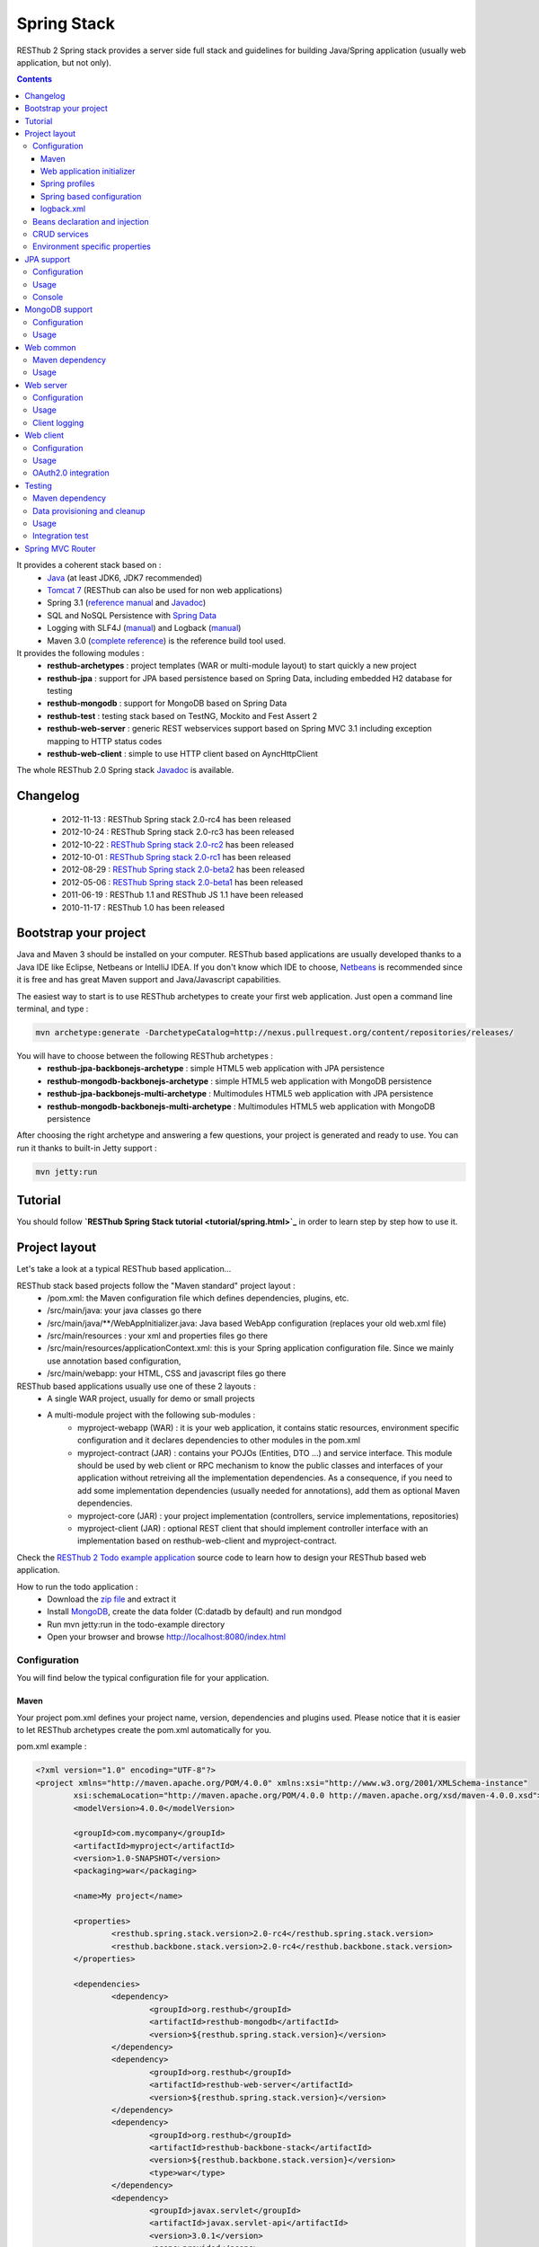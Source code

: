 ============
Spring Stack
============

RESThub 2 Spring stack provides a server side full stack and guidelines for building Java/Spring application (usually web application, but not only).

.. contents::
   :depth: 3

It provides a coherent stack based on :
	* `Java <http://www.oracle.com/technetwork/java/javase/downloads/index.html>`_ (at least JDK6, JDK7 recommended)
	* `Tomcat 7 <http://tomcat.apache.org/download-70.cgi>`_ (RESThub can also be used for non web applications)
	* Spring 3.1 (`reference manual <http://static.springsource.org/spring/docs/3.1.x/spring-framework-reference/html>`_ and `Javadoc <http://static.springsource.org/spring/docs/3.1.x/javadoc-api/>`_)
 	* SQL and NoSQL Persistence with `Spring Data <http://www.springsource.org/spring-data>`_
 	* Logging with SLF4J (`manual <http://www.slf4j.org/manual.html>`_) and Logback (`manual <http://logback.qos.ch/manual/index.html>`_)
 	* Maven 3.0 (`complete reference <http://www.sonatype.com/books/mvnref-book/reference/public-book.html>`_) is the reference build tool used.

It provides the following modules :
	* **resthub-archetypes** : project templates (WAR or multi-module layout) to start quickly a new project
	* **resthub-jpa** : support for JPA based persistence based on Spring Data, including embedded H2 database for testing
	* **resthub-mongodb** : support for MongoDB based on Spring Data
	* **resthub-test** : testing stack based on TestNG, Mockito and Fest Assert 2
	* **resthub-web-server** : generic REST webservices support based on Spring MVC 3.1 including exception mapping to HTTP status codes
	* **resthub-web-client** : simple to use HTTP client based on AyncHttpClient

The whole RESThub 2.0 Spring stack `Javadoc <http://jenkins.pullrequest.org/job/resthub-spring-stack-master/javadoc/>`_ is available.

Changelog
=========

 * 2012-11-13 : RESThub Spring stack 2.0-rc4 has been released
 * 2012-10-24 : RESThub Spring stack 2.0-rc3 has been released
 * 2012-10-22 : `RESThub Spring stack 2.0-rc2 <https://github.com/resthub/resthub-spring-stack/issues?milestone=12&state=closed>`_ has been released
 * 2012-10-01 : `RESThub Spring stack 2.0-rc1 <https://github.com/resthub/resthub-spring-stack/issues?milestone=13&state=closed>`_ has been released
 * 2012-08-29 : `RESThub Spring stack 2.0-beta2 <https://github.com/resthub/resthub-spring-stack/issues?milestone=11&state=closed>`_  has been released
 * 2012-05-06 : `RESThub Spring stack 2.0-beta1 <https://github.com/resthub/resthub-spring-stack/issues?milestone=8&state=closed>`_ has been released
 * 2011-06-19 : RESThub 1.1 and RESThub JS 1.1 have been released
 * 2010-11-17 : RESThub 1.0 has been released

Bootstrap your project
======================

Java and Maven 3 should be installed on your computer. RESThub based applications are usually developed thanks to a Java IDE like Eclipse, Netbeans or IntelliJ IDEA. If you don't know which IDE to choose, `Netbeans <http://netbeans.org/>`_ is recommended since it is free and has great Maven support and Java/Javascript capabilities.

The easiest way to start is to use RESThub archetypes to create your first web application. Just open a command line terminal, and type :

.. code-block:: bash

	mvn archetype:generate -DarchetypeCatalog=http://nexus.pullrequest.org/content/repositories/releases/

You will have to choose between the following RESThub archetypes :
	* **resthub-jpa-backbonejs-archetype** : simple HTML5 web application with JPA persistence
	* **resthub-mongodb-backbonejs-archetype** : simple HTML5 web application with MongoDB persistence
	* **resthub-jpa-backbonejs-multi-archetype** : Multimodules HTML5 web application with JPA persistence
	* **resthub-mongodb-backbonejs-multi-archetype** : Multimodules HTML5 web application with MongoDB persistence
 
After choosing the right archetype and answering a few questions, your project is generated and ready to use.
You can run it thanks to built-in Jetty support :

.. code-block:: bash

	mvn jetty:run

Tutorial
========

You should follow **`RESThub Spring Stack tutorial <tutorial/spring.html>`_** in order to learn step by step how to use it.

Project layout
==============

Let's take a look at a typical RESThub based application...

RESThub stack based projects follow the "Maven standard" project layout :
	* /pom.xml: the Maven configuration file which defines dependencies, plugins, etc.
	* /src/main/java: your java classes go there
	* /src/main/java/\*\*/WebAppInitializer.java: Java based WebApp configuration (replaces your old web.xml file)
	* /src/main/resources : your xml and properties files go there
	* /src/main/resources/applicationContext.xml: this is your Spring application configuration file. Since we mainly use annotation based configuration, 
	* /src/main/webapp: your HTML, CSS and javascript files go there
 
RESThub based applications usually use one of these 2 layouts :
	* A single WAR project, usually for demo or small projects
 	* A multi-module project with the following sub-modules :
 		* myproject-webapp (WAR) : it is your web application, it contains static resources, environment specific configuration and it declares dependencies to other modules in the pom.xml
 		* myproject-contract (JAR) : contains your POJOs (Entities, DTO ...) and service interface. This module should be used by web client or RPC mechanism to know the public classes and interfaces of your application without retreiving all the implementation dependencies. As a consequence, if you need to add some implementation dependencies (usually needed for annotations), add them as optional Maven dependencies.
 		* myproject-core (JAR) : your project implementation (controllers, service implementations, repositories)
 		* myproject-client (JAR) : optional REST client that should implement controller interface with an implementation based on resthub-web-client and myproject-contract.

Check the `RESThub 2 Todo example application <https://github.com/resthub/todo-example>`_ source code to learn how to design your RESThub based web application.
 
How to run the todo application :
 * Download the `zip file <https://github.com/resthub/todo-example/zipball/master>`_ and extract it
 * Install `MongoDB <http://www.mongodb.org/downloads>`_, create the data folder (C:\data\db by default) and run mondgod
 * Run mvn jetty:run in the todo-example directory
 * Open your browser and browse http://localhost:8080/index.html

Configuration
-------------

You will find below the typical configuration file for your application.

Maven
~~~~~

Your project pom.xml defines your project name, version, dependencies and plugins used.
Please notice that it is easier to let RESThub archetypes create the pom.xml automatically for you.

pom.xml example :

.. code-block:: xml

	<?xml version="1.0" encoding="UTF-8"?>
	<project xmlns="http://maven.apache.org/POM/4.0.0" xmlns:xsi="http://www.w3.org/2001/XMLSchema-instance" 
		xsi:schemaLocation="http://maven.apache.org/POM/4.0.0 http://maven.apache.org/xsd/maven-4.0.0.xsd">
		<modelVersion>4.0.0</modelVersion>

		<groupId>com.mycompany</groupId>
		<artifactId>myproject</artifactId>
		<version>1.0-SNAPSHOT</version>
		<packaging>war</packaging>

		<name>My project</name>

		<properties>
			<resthub.spring.stack.version>2.0-rc4</resthub.spring.stack.version>
			<resthub.backbone.stack.version>2.0-rc4</resthub.backbone.stack.version>
		</properties>

		<dependencies>
			<dependency>
				<groupId>org.resthub</groupId>
				<artifactId>resthub-mongodb</artifactId>
				<version>${resthub.spring.stack.version}</version>
			</dependency>
			<dependency>
				<groupId>org.resthub</groupId>
				<artifactId>resthub-web-server</artifactId>
				<version>${resthub.spring.stack.version}</version>
			</dependency>
			<dependency>
				<groupId>org.resthub</groupId>
				<artifactId>resthub-backbone-stack</artifactId>
				<version>${resthub.backbone.stack.version}</version>
				<type>war</type>
			</dependency>
			<dependency>
				<groupId>javax.servlet</groupId>
				<artifactId>javax.servlet-api</artifactId>
				<version>3.0.1</version>
				<scope>provided</scope>
			</dependency>
		</dependencies>

		<build>
			<finalName>todo</finalName>
			<plugins>
				<plugin>
					<groupId>org.apache.maven.plugins</groupId>
					<artifactId>maven-compiler-plugin</artifactId>
					<version>2.5.1</version>
					<configuration>
						<encoding>UTF-8</encoding>
						<source>1.7</source>
						<target>1.7</target>
					</configuration>
				</plugin>
				<plugin>
					<groupId>org.apache.maven.plugins</groupId>
					<artifactId>maven-resources-plugin</artifactId>
					<version>2.6</version>
					<configuration>
						<encoding>UTF-8</encoding>
					</configuration>
				</plugin>
				<plugin>
					<groupId>org.apache.maven.plugins</groupId>
					<artifactId>maven-war-plugin</artifactId>
					<version>2.3</version>
					<configuration>
						<failOnMissingWebXml>false</failOnMissingWebXml>
					</configuration>
				</plugin>
				<plugin>
					<groupId>org.mortbay.jetty</groupId>
					<artifactId>jetty-maven-plugin</artifactId>
					<version>8.1.7.v20120910</version>
					<configuration>
						<!-- We use non NIO connector in order to avoid read only static files under windows -->
						<connectors>
							<connector implementation="org.eclipse.jetty.server.bio.SocketConnector">
								<port>8080</port>
								<maxIdleTime>60000</maxIdleTime>
							</connector>
						</connectors>
					</configuration>
				</plugin>
			</plugins>
		</build>

		<repositories>
			<repository>
				<id>resthub</id>
				<url>http://nexus.pullrequest.org/content/groups/resthub</url>
			</repository>
		</repositories>

	</project>

The available RESThub dependencies are the following

.. code-block:: xml

    <dependency>
        <groupId>org.resthub</groupId>
        <artifactId>resthub-jpa</artifactId>
        <version>2.0-rc4</version>
    </dependency>

    <dependency>
        <groupId>org.resthub</groupId>
        <artifactId>resthub-mongodb</artifactId>
        <version>2.0-rc4</version>
    </dependency>

    <dependency>
        <groupId>org.resthub</groupId>
        <artifactId>resthub-web-server</artifactId>
        <version>2.0-rc4</version>
    </dependency>

    <dependency>
        <groupId>org.resthub</groupId>
        <artifactId>resthub-web-client</artifactId>
        <version>2.0-rc4</version>
    </dependency>

    <dependency>
        <groupId>org.resthub</groupId>
        <artifactId>resthub-test</artifactId>
        <version>2.0-rc4</version>
        <scope>test</scope>
    </dependency>

Web application initializer
~~~~~~~~~~~~~~~~~~~~~~~~~~~

Web application initializer replaces the old web.xml file used with Servlet 2.5 or older webapps. It has the same goal, but since it is Java based, it is safer (compilation check, autocomplete).

WebAppInitializer.java example :

.. code-block:: java

	public class WebAppInitializer implements WebApplicationInitializer {

	    @Override
	    public void onStartup(ServletContext servletContext) throws ServletException {
	       	XmlWebApplicationContext appContext = new XmlWebApplicationContext();
	        appContext.getEnvironment().setActiveProfiles("resthub-jpa", "resthub-web-server");
	        String[] locations = { "classpath*:resthubContext.xml", "classpath*:applicationContext.xml" };
	        appContext.setConfigLocations(locations);

	        ServletRegistration.Dynamic dispatcher = servletContext.addServlet("dispatcher", new DispatcherServlet(appContext));
	        dispatcher.setLoadOnStartup(1);
	        dispatcher.addMapping("/*");

	        servletContext.addListener(new ContextLoaderListener(appContext));
	    }
	}

Spring profiles
~~~~~~~~~~~~~~~

RESThub 2 uses `Spring 3.1 profiles <http://blog.springsource.com/2011/02/14/spring-3-1-m1-introducing-profile/>`_ to let you activate or not each module. It allows you to add Maven dependencies for example on resthub-jpa and resthub-web-server and let you control when you activate these modules. It is especially useful when running unit tests: when testing your service layer, you may not need to activate the resthub-web-server module.

You can also use Spring profile for your own application Spring configuration.

Profile activation on your webapp is done very early in the application lifecycle, and is done in your Web application initializer (Java equivalent of the web.xml) described just before. Just provide the list of profiles to activate in the onStartup() method:

.. code-block:: java

	XmlWebApplicationContext appContext = new XmlWebApplicationContext();
	appContext.getEnvironment().setActiveProfiles("resthub-mongodb", "resthub-web-server");

In your tests, you should use the @ActiveProfiles annotation to activate the profiles you need:

.. code-block:: java

	@ActiveProfiles("resthub-jpa") // or @ActiveProfiles({"resthub-jpa","resthub-web-server"})
	public class SampleTest extends AbstractTransactionalTest {

	}

RESThub web tests comes with a helper to activate profiles too:

.. code-block:: java

	public class SampleControllerTest extends AbstractWebTest {

	    public SampleControllerTest() {
	        // Call AbstractWebTest(String profiles) constructor
	        super("resthub-web-server,resthub-jpa");
	    }
	}

RESThub built-in Spring profiles have the same name than their matching module :
	* resthub-jpa : enable JPA database support (resthub-jpa dependency needed)
	* resthub-mongodb : enable MongoDB support (resthub-mongodb dependency needed)
	* resthub-web-server : enable default web server configuration (resthub-web-server dependency needed)
	* resthub-client-logging : enable a webservice use to send logs from client to server (resthub-web-server dependency needed)

Spring based configuration
~~~~~~~~~~~~~~~~~~~~~~~~~~

By default RESThub webservices and unit tests scan and automatically include all resthubContext.xml (RESThub context files) and applicationContext.xml files (your application context files) available in your application classpath, including its dependencies.

Here is an example of a typical RESThub based src/main/resources/applicationContext.xml (this one uses JPA, you may adapt it if you use MongoDB) :

.. code-block:: xml

	<beans xmlns="http://www.springframework.org/schema/beans"
	       xmlns:xsi="http://www.w3.org/2001/XMLSchema-instance"
	       xmlns:jpa="http://www.springframework.org/schema/data/jpa"
	       xmlns:context="http://www.springframework.org/schema/context"
	       xsi:schemaLocation="http://www.springframework.org/schema/beans 
	                           http://www.springframework.org/schema/beans/spring-beans.xsd
	                           http://www.springframework.org/schema/context 
	                           http://www.springframework.org/schema/context/spring-context.xsd
	                           http://www.springframework.org/schema/data/jpa 
	                           http://www.springframework.org/schema/data/jpa/spring-jpa.xsd">

	    <context:component-scan base-package="org.mycompany.myproject" />
	    <jpa:repositories base-package="org.mycompany.myproject.repository" />
	    
	</beans>

logback.xml
~~~~~~~~~~~

You'll usually have a src/main/resources/logback.xml file in order to configure logging :

.. code-block:: xml

	<configuration> 
		<appender name="CONSOLE" class="ch.qos.logback.core.ConsoleAppender">
        	<encoder>
            	<pattern>%d{HH:mm:ss} [%thread] %-5level %logger{26} - %msg%n%rEx</pattern>
       		</encoder>
    	</appender>
		<root level="info"> 
			<appender-ref ref="CONSOLE"/> 
		</root> 
	</configuration>

Beans declaration and injection
-------------------------------

You should use J2EE6 annotations to declare and inject your beans.

To declare a bean:

.. code-block:: java

   @Named("beanName")
   public class SampleClass {
   
   }

To inject a bean by type (default):

.. code-block:: java

   @Inject
   public void setSampleProperty(...) {
   
   }

Or to inject a bean by name (Allow more than one bean implementing the same interface):

.. code-block:: java

   @Inject @Named("beanName")
   public void setSampleProperty(...) {
   
   }

CRUD services
-------------

RESThub is designed to give you the choice between a 2 layers (Controller -> Repository) or a 3 layers (Controller -> Service -> Repository) software architecture. If you choose the 3 layers one, you can use the RESThub CRUD service when it is convenient :

.. code-block:: java

	@Named("webSampleResourceService")
	public class WebSampleResourceServiceImpl extends CrudServiceImpl<Sample, Long, WebSampleResourceRepository>
        implements WebSampleResourceService {

	    @Override @Inject
	    public void setRepository(WebSampleResourceRepository webSampleResourceRepository) {
	        super.setRepository(webSampleResourceRepository);
	    }
	}

Environment specific properties
-------------------------------

There are various ways to configure your environment specific properties in your application: the one described below is the most simple and flexible way we have found. 

Maven filtering (search and replace variables) is not recommended because it is done at compile time (not runtime) and makes usually your JAR/WAR specific to an environment. This feature can be useful when defining your target path (${project.build.directory}) in your src/test/applicationContext.xml for testing purpose.

Spring properties placeholders + @Value annotation is the best way to do that.

.. code-block:: xml

   <context:property-placeholder location="classpath*:mymodule.properties"
                                 ignore-resource-not-found="true"
                                 ignore-unresolvable="true" />

You should now be able to inject dynamic values in your code, where InMemoryRepository is the default :

.. code-block:: java

	@Configuration
	public class RequestConfiguration {

	   @Value(value = "${repository:InMemoryRepository}")
	   private String repository;
	}

JPA support
===========

JPA support is based on Spring Data JPA and includes by default the H2 in memory database. It includes the following dependencies :
	 	* Spring Data JPA (`reference manual <http://static.springsource.org/spring-data/data-jpa/docs/current/reference/html/>`_ and `Javadoc <http://static.springsource.org/spring-data/data-jpa/docs/current/api/>`_)
	 	* Hibernate `documentation <http://www.hibernate.org/docs.html>`_
	 	* `H2 embedded database <http://www.h2database.com/html/main.html>`_

Thanks to Spring Data, it is possible to create repositories (also sometimes named DAO) by writing only the interface.

Configuration
-------------

In order to use it in your project, add the following snippet to your pom.xml:

.. code-block:: xml

    <dependency>
        <groupId>org.resthub</groupId>
        <artifactId>resthub-jpa</artifactId>
        <version>2.0-rc4</version>
    </dependency>

In order to import its `default configuration <https://github.com/resthub/resthub-spring-stack/blob/master/resthub-jpa/src/main/resources/resthubContext.xml>`_, your should activate the resthub-jpa Spring profile in your WebAppInitializer class:

.. code-block:: java

    XmlWebApplicationContext appContext = new XmlWebApplicationContext();
	appContext.getEnvironment().setActiveProfiles("resthub-jpa", "resthub-web-server");

Spring 3.1 allows to scan entities in different modules using the same PersitenceUnit, which is not possible with default JPA behaviour. You have to specify the packages where Spring should scan your entities by creating a database.properties file in your resources folder, with the following content :


.. code-block:: properties

   persistenceUnit.packagesToScan = com.myproject.model

Now, entities within the com.myproject.model packages will be scanned, no need for persistence.xml JPA file.


You also need to add an applicationContext.xml file in order to scan your repository package.

.. code-block:: xml

	<beans xmlns="http://www.springframework.org/schema/beans" xmlns:xsi="http://www.w3.org/2001/XMLSchema-instance"
       xmlns:jpa="http://www.springframework.org/schema/data/jpa"
       xsi:schemaLocation="http://www.springframework.org/schema/beans
                           http://www.springframework.org/schema/beans/spring-beans.xsd
                           http://www.springframework.org/schema/data/jpa
                           http://www.springframework.org/schema/data/jpa/spring-jpa.xsd">

	    <jpa:repositories base-package="com.myproject.repository" />

	</beans>

You can customize the default configuration by adding a database.properties resource with one or more of the following keys customized with your values. You should include only the customized ones.

REShub JPA default properties are :
	* dataSource.driverClassName = org.h2.Driver
	* dataSource.url = jdbc:h2:mem:resthub;DB_CLOSE_DELAY=-1;MVCC=TRUE
	* dataSource.maxActive = 50
	* dataSource.maxWait = 1000
	* dataSource.poolPreparedStatements = true
	* dataSource.username = sa
	* dataSource.password = 
	* dataSource.validationQuery = SELECT 1

REShub Hibernate default properties are :
	* hibernate.dialect = org.hibernate.dialect.H2Dialect
	* hibernate.show_sql = false
	* hibernate.format_sql = true
	* hibernate.hbm2ddl.auto = update
	* hibernate.cache.use_second_level_cache = true
	* hibernate.cache.provider_class = net.sf.ehcache.hibernate.SingletonEhCacheProvider
	* hibernate.id.new_generator_mappings = true
	* persistenceUnit.packagesToScan = 

 If you need to do more advanced configuration, just override dataSource and entityManagerFactory beans in your applicationContext.xml.

Usage
-----

.. code-block:: java

	public interface TodoRepository extends JpaRepository<Todo, String> {
	    
	    List<Todo> findByContentLike(String content);
	       
	}

Console
-------

H2 console allows you to provide a SQL requester for your embedded default H2 database. It is included by default in JPA archetypes.

In order to add it to your JPA based application, add these lines to your WebAppInitializer class : 

.. code-block:: java

    public void onStartup(ServletContext servletContext) throws ServletException {
        ...
        ServletRegistration.Dynamic h2Servlet = servletContext.addServlet("h2console", WebServlet.class);
        h2Servlet.setLoadOnStartup(2);
        h2Servlet.addMapping("/console/database/*");
           
    }

When running the webapp, the database console will be available at http://localhost:8080/console/database/ URL with following parameters :
 * JDBC URL : jdbc:h2:mem:resthub
 * Username : sa
 * Password :

MongoDB support
===============

MongoDB support is based on Spring Data MongoDB (`reference manual <http://static.springsource.org/spring-data/data-mongodb/docs/current/reference/html/>`_ and `Javadoc <http://static.springsource.org/spring-data/data-mongodb/docs/current/api/>`_).

Configuration
-------------

In order to use it in your project, add the following snippet to your pom.xml :

.. code-block:: xml

    <dependency>
        <groupId>org.resthub</groupId>
        <artifactId>resthub-mongodb</artifactId>
        <version>2.0-rc4</version>
    </dependency>

In order to import the `default configuration <https://github.com/resthub/resthub-spring-stack/blob/master/resthub-mongodb/src/main/resources/resthubContext.xml>`_, your should activate the resthub-mongodb Spring profile in your WebAppInitializer class:

.. code-block:: java

    XmlWebApplicationContext appContext = new XmlWebApplicationContext();
	appContext.getEnvironment().setActiveProfiles("resthub-mongodb", "resthub-web-server");

You also need to add an applicationContext.xml file in order to scan your repository package.

.. code-block:: xml

	<beans xmlns="http://www.springframework.org/schema/beans"
	       xmlns:xsi="http://www.w3.org/2001/XMLSchema-instance"
	       xmlns:mongo="http://www.springframework.org/schema/data/mongo"
	       xsi:schemaLocation="http://www.springframework.org/schema/beans
	                           http://www.springframework.org/schema/beans/spring-beans.xsd
	                           http://www.springframework.org/schema/data/mongo
	                           http://www.springframework.org/schema/data/mongo/spring-mongo.xsd">

	        <mongo:repositories base-package="com.myproject.repository" />

	</beans>

You can customize them by adding a database.properties resource with one or more following keys customized with your values. You should include only the customized ones.

REShub MongoDB default properties are :
	* database.dbname = resthub
	* database.host = localhost
	* database.port = 27017
	* database.username =
	* database.password =
	* database.connectionsPerHost = 10
	* database.threadsAllowedToBlockForConnectionMultiplier = 5
	* database.connectTimeout = 0
	* database.maxWaitTime = 120000
	* database.autoConnectRetry = false
	* database.socketKeepAlive = false
	* database.socketTimeout = 0
	* database.slaveOk = false
	* database.writeNumber = 0
	* database.writeTimeout = 0
	* database.writeFsync = false

Usage
-----

.. code-block:: java

	public interface TodoRepository extends MongoRepository<Todo, String> {
	    
	    List<Todo> findByContentLike(String content);
	       
	}

Web common
==========

RESThub Web Common comes with built-in XML and JSON support for serialization based on `Jackson 2.1 <http://wiki.fasterxml.com/JacksonHome>`_. RESThub uses `Jackson 2.1 XML capabilities <https://github.com/FasterXML/jackson-dataformat-xml>`_ instead of JAXB since it is more flexible. For example, you don't need to add classes to a context. Please read `Jackson annotation guide <http://wiki.fasterxml.com/JacksonAnnotations>`_ for details about configuration capabilities.

Maven dependency
----------------

In order to use it in your project, add the following snippet to your pom.xml :

.. code-block:: xml

    <dependency>
        <groupId>org.resthub</groupId>
        <artifactId>resthub-web-common</artifactId>
        <version>2.0-rc4</version>
    </dependency>

Usage
-----

.. code-block:: java

	// JSON
	SampleResource r = (SampleResource) JsonHelper.deserialize(json, SampleResource.class);
	JsonHelper.deserialize("{\"id\": 123, \"name\": \"Albert\", \"description\": \"desc\"}", SampleResource.class);

	// XML
	SampleResource r = (SampleResource) XmlHelper.deserialize(xml, SampleResource.class);
	XmlHelper.deserialize("<sampleResource><description>desc</description><id>123</id><name>Albert</name></sampleResource>", SampleResource.class);

Web server
==========

RESThub Web Server module is designed for REST webservices development. Both JSON (default) and XML serialization are supported out of the box.

**Warning**: currently Jackson XML dataformat does not support non wrapped List serialization. As a consequence, the findAll (GET /) method is not supported for XML content-type yet. `You can follow the related Jackson issue on GitHub <https://github.com/FasterXML/jackson-dataformat-xml/issues/38>`_.

It provides some abstract REST controller classes, and includes the following dependencies :
	* Spring MVC 3.1 (`reference manual <http://static.springsource.org/spring/docs/3.1.x/spring-framework-reference/html/mvc.html>`_)
	* Jackson 2.1 (`documentation <http://wiki.fasterxml.com/JacksonDocumentation>`_)

RESThub exception resolver allow to map common exceptions (Spring, JPA) to the right HTTP status codes :
	 * IllegalArgumentException -> 400
	 * ValidationException -> 400
	 * NotFoundException, EntityNotFoundException and ObjectNotFoundException -> 404
	 * NotImplementedException -> 501
	 * EntityExistsException -> 409
	 * Any uncatched exception -> 500

Configuration
-------------

In order to use it in your project, add the following snippet to your pom.xml :

.. code-block:: xml

    <dependency>
        <groupId>org.resthub</groupId>
        <artifactId>resthub-web-server</artifactId>
        <version>2.0-rc4</version>
    </dependency>

In order to import the `default configuration <https://github.com/resthub/resthub-spring-stack/blob/master/resthub-web/resthub-web-server/src/main/resources/resthubContext.xml>`_, your should activate the resthub-web-server Spring profile in your WebAppInitializer class:

.. code-block:: java

    XmlWebApplicationContext appContext = new XmlWebApplicationContext();
	appContext.getEnvironment().setActiveProfiles("resthub-web-server", "resthub-mongodb");

Usage
-----

RESThub comes with a REST controller that allows you to create a CRUD webservice in a few lines. You have the choice to use a 2 layers (Controller -> Repository) or 3 layers (Controller -> Service -> Repository) software design.

You can  find more details about these generic webservices, including their REST API description, on RESThub `Javadoc <http://jenkins.pullrequest.org/job/resthub-spring-stack-master/javadoc/>`_.

**2 layers software design**

.. code-block:: java

    @Controller @RequestMapping("/repository-based")
	public class SampleRestController extends RepositoryBasedRestController<Sample, Long, WebSampleResourceRepository> {

	    @Override @Inject
	    public void setRepository(WebSampleResourceRepository repository) {
	        this.repository = repository;
	    }

	}

**3 layers software design**

.. code-block:: java

	@Controller @RequestMapping("/service-based")
	public class SampleRestController extends ServiceBasedRestController<Sample, Long, SampleService> {

	    @Override @Inject
	    public void setService(SampleService service) {
	        this.service = service;
	    }

	}

	// and the inject CRUD service
	@Named("sampleService")
	public class SampleServiceImpl extends CrudServiceImpl<Sample, Long, SampleRepository> implements SampleService {

	    @Override @Inject
	    public void setRepository(SampleRepository SampleRepository) {
	        super.setRepository(SampleRepository);
	    }
	}

By default, generic controller use the database identifier (table primary key for JPA on MongoDB ID) in URLs to identify a resource. You can change this behaviour by overriding controller implementations to use the field you want. For example, this is common to use a human readable identifier called reference or slug to identify a resource. You can do that with generic repositories only by overriding findById() controller method :

.. code-block:: java

	@Controller @RequestMapping("/sample")
	public class SluggableSampleController extends RepositoryBasedRestController<Sample, String, SampleRepository> {

	    @Override @Inject
	    public void setRepository(SampleRepository repository) {
	        this.repository = repository;
	    }

	    @Override
	    public Sample findById(@PathVariable String id) {
	        Sample sample = this.repository.findBySlug(id);
	        if (sample == null) {
	            throw new NotFoundException();
	        }
	        return sample;
	    }   
	    
	}

With default behaviour we have URL like GET /sample/32.
With sluggable behaviour we have URL lke GET /sample/niceref.

.. warning::

	Be aware that when you override a Spring MVC controller method, your new method automatically reuse method level annotations from parent classes, but not parameter level annotations. That's why you need to specify parameters annotations again in order to make it work, like in the previous code sample.

Client logging
--------------

In order to make JS client application debugging easier, RESThub provides a webservice used to send client logs to the server. In order to activate it, you should enable the **resthub-client-logging** Spring profile.

POST api/log webservice expect this kind of body :

.. code-block:: javascript

    {"level":"warn","message":"log message","time":"2012-11-13T08:18:52.972Z"}

POST api/logs webservice expect this kind of body :

.. code-block:: javascript

    [{"level":"warn","message":"log message 1","time":"2012-11-13T08:18:53.342Z"},
    {"level":"info","message":"log message 1","time":"2012-11-13T08:18:52.972Z"}]

Web client
==========

RESThub Web client module aims to give you an easy way to request other REST webservices. It is based on AsyncHttpClient and provides a `client API wrapper <http://jenkins.pullrequest.org/job/resthub-spring-stack-resthub2/javadoc/index.html?org/resthub/web/Client.html>`_ and OAuth2 support.

In order to limit conflicts it has no dependency on Spring, but only on :
 	* AsyncHttpClient `documentation <https://github.com/sonatype/async-http-client>`_ and `Javadoc <http://sonatype.github.com/async-http-client/apidocs/reference/packages.html>`_
 	* Jackson 2.1 (`documentation <http://wiki.fasterxml.com/JacksonDocumentation>`_)

Configuration
-------------

In order to use it in your project, add the following snippet to your pom.xml :

.. code-block:: xml

    <dependency>
        <groupId>org.resthub</groupId>
        <artifactId>resthub-web-client</artifactId>
        <version>2.0-rc4</version>
    </dependency>

Usage
-----

You can use resthub web client in a synchronous or asynchronous way. The synchronous API is easy to use, but blocks the current Thread until the remote server sends the full Response.

.. code-block:: java
	
		// One-liner version
		Sample s = httpClient.url("http//...").jsonPost(new Sample("toto")).resource(Sample.class);

		// List<T> and Page<T> use TypeReference due to Java type erasure issue
		List<Sample> p = httpClient.url("http//...").jsonGet().resource(new TypeReference<List<Sample>>() {});
		Page<Sample> p = httpClient.url("http//...").jsonGet().resource(new TypeReference<Page<Sample>>() {});


Asynchronous API is quite the same, every HTTP request returns a `Future <http://docs.oracle.com/javase/7/docs/api/java/util/concurrent/Future.html>`_ <Response> object. Just call get() on this object in order to make the call synchronous.
The ``Future.get()`` method can throw Exceptions, so the method call should be surrounded by a try/catch or let the exceptions bubble up.

.. code-block:: java
	
		// 4 lines example
		Client httpClient = new Client();
		Future<Response> fr = httpClient.url("http//...").asyncJsonPost(new Sample("toto"));
		// do some computation while we're waiting for the response...

		// calling .get() makes the code synchronous again!
		Sample s = httpClient.url("http//...").asyncJsonPost(new Sample("toto")).get().resource(Sample.class);

Because the remote web server sometimes responds 4xx (client error) and 5xx (server error) HTTP status codes, RESThub HTTP Client wraps those error statuses and throws `specific runtime exceptions <https://github.com/resthub/resthub-spring-stack/tree/master/resthub-web/resthub-web-common/src/main/java/org/resthub/web/exception>`_. 

OAuth2.0 integration
--------------------

Here is an example of a simple OAuth2 support

.. code-block:: java

    String username = "test";
    String password = "t&5t";
    String clientId = "app1";
    String clientSecret = "";
    String accessTokenUrl = "http://.../oauth/token";

    Client httpClient = new Client().setOAuth2(username, password, accessTokenUrl, clientId, clientSecret);
    String result = httpClient.url("http://.../api/sample").get().getBody();

You can also use a specific OAuth2 configuration. For example, you can override the HTTP Header
used to send the OAuth token.

.. code-block:: java

    OAuth2Config.Builder builder = new OAuth2Config.Builder();
    builder.setAccessTokenEndpoint("http://.../oauth/token")
      .setUsername("test").setPassword("t&5t")
      .setClientId("app1").setClientSecret("")
      // override default OAuth HTTP Header name
      .setOAuth2Scheme("OAuth");

    Client httpClient = new Client().setOAuth2Builder(builder);
    String result = httpClient.url("http://.../api/sample").get().getBody();
 
Testing
=======
	
The following test stack is included in the RESThub test module :
	* Test framework with `TestNG <http://testng.org/doc/documentation-main.html>`_. If you use Eclipse, don't forget to install the `TestNG plugin <http://testng.org/doc/eclipse.html>`_.
	* Assertion with `Fest Assert 2 <https://github.com/alexruiz/fest-assert-2.0-rc4/wiki>`_
	* Mock with `Mockito <http://code.google.com/p/mockito/>`_

RESThub also provides generic classes in order to make testing easier.
   * AbstractTest : base class for your non transactional Spring aware unit tests
   * AbstractTransactionalTest : base class for your transactional unit tests, preconfigured with Spring test framework
   * AbstractWebTest : base class for your unit tests that need to run and embedded servlet container

Maven dependency
----------------

In order to use it in your project, add the following snippet to your pom.xml :

.. code-block:: xml

    <dependency>
        <groupId>org.resthub</groupId>
        <artifactId>resthub-test</artifactId>
        <version>2.0-rc4</version>
        <scope>test</scope>
    </dependency>

Data provisioning and cleanup
------------------------------

It is recommended to initialize and cleanup test data shared by your tests using methods annotated with TestNG's @BeforeMethod and @AfterMethod and using your repository or service classes.

**Warning:** : with JPA the default deleteAll() method does not manage cascade delete, so for your data cleanup you should use the following code in order to get your entities removed with cascade delete support:

.. code-block:: java

	Iterable<MyEntity> list = repository.findAll();
	for (MyEntity entity : list) {
		repository.delete(entity);
	}

Usage
-----

AbstractTest or AbstractTransactionalTest

.. code-block:: java

	@ActiveProfiles("resthub-jpa")
	public class SampleRepositoryTest extends AbstractTransactionalTest {

	    private SampleRepository repository;

	    @Inject
	    public void setRepository(SampleRepository repository) {
	        this.repository = repository;
	    }

	    @AfterMethod
	    public void tearDown() {
	        for (SampleRepository resource : repository.findAll()) {
	            repository.delete(resource);
	        }
	    }

	    @Test
	    public void testSave() {
	        Sample entity = repository.save(new Sample());
	        Assertions.assertThat(repository.exists(entity.getId())).isTrue();
	    }
	}

AbstractWebTest

.. code-block:: java

	public class SampleRestControllerTest extends AbstractWebTest {

	    public SampleRestControllerTest() {
        	// Call AbstractWebTest(String profiles) constructor
        	super("resthub-web-server,resthub-jpa");
    	}   
	    
	    // Cleanup after each test
	    @AfterMethod
	    public void tearDown() {
            this.request("sample").delete();
	    }

	    @Test
	    public void testCreateResource() {
	        Sample r = this.request("sample").jsonPost(new Sample("toto")).resource(Sample.class);
	        Assertions.assertThat(r).isNotNull();
	        Assertions.assertThat(r.getName()).isEqualTo("toto");
	    }
	    
	}

A sample assertion

.. code-block:: java

	Assertions.assertThat(result).contains("Albert");

Integration test
----------------

A good practice is to separate unit test from integration test.
The unit tests are designed to test only a specific layer of your application. This,  ignoring other layers by mocking them (see `Mockito <http://code.google.com/p/mockito/>`_).
The integration tests are designed to test all the layers of your application in real condition with complex scenarii.

Maven allow us to do this separation by introducing the integration-test phase.
To use this phase, add the following snippet to your pom.xml :


.. code-block:: xml

        <plugin>
            <groupId>org.apache.maven.plugins</groupId>
            <artifactId>maven-failsafe-plugin</artifactId>
            <version>2.12.4</version>
            <executions>
                <execution>
                    <goals>
                        <goal>integration-test</goal>
                        <goal>verify</goal>
                    </goals>
                </execution>
            </executions>
        </plugin>

With this plugin, Maven will seek Java files matching "\*IT.java" in test directory. And run them during the integration-test phase.

Now y have two option to run your application during this phase.

By programation by extending your integration test by AbstractWebTest (see above).
Or by configuration using Maven and the jetty plugin.

For the second option add the following snippet to the jetty configuration in your pom.xml :

.. code-block:: xml

            <plugin>
                <groupId>org.mortbay.jetty</groupId>
                <artifactId>jetty-maven-plugin</artifactId>
                <executions>
                    <execution>
                        <id>start-jetty</id>
                        <phase>pre-integration-test</phase>
                        <goals>
                            <goal>run</goal>
                        </goals>
                        <configuration>
                            <scanIntervalSeconds>0</scanIntervalSeconds>
                            <daemon>true</daemon>
                        </configuration>
                    </execution>
                    <execution>
                        <id>stop-jetty</id>
                        <phase>post-integration-test</phase>
                        <goals>
                            <goal>stop</goal>
                        </goals>
                    </execution>
                </executions>
            </plugin>

Now if you build the project, maven will run unit tests, then package the application, then run jetty, then run integration test en finaly stop jetty.
With this option your integration tests are not linked with your application context. You only need to configure client.
You can also run your application with jetty:run and run separately and manualy you integration test in your IDE. It's usefull to build quickly all your integration tests.


Spring MVC Router
=================

Spring MVC Router adds route mapping capacity to any "Spring MVC based" webapp à la PlayFramework or Ruby on Rails. For more details, check its `detailed documentation <http://resthub.github.com/springmvc-router/>`_.


